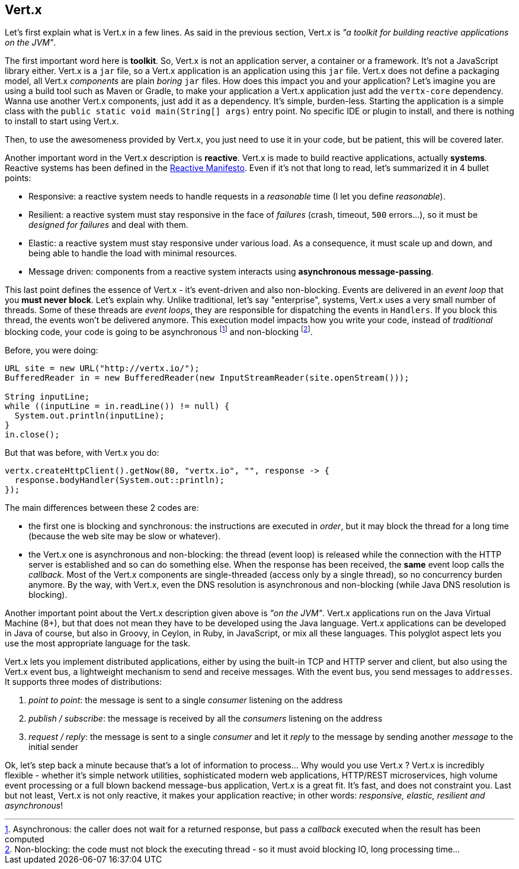 ## Vert.x

Let's first explain what is Vert.x in a few lines. As said in the previous section, Vert.x is _"a toolkit for building
reactive applications on the JVM"_.

The first important word here is **toolkit**. So, Vert.x is not an application server, a container or a framework.
It's not a JavaScript library either. Vert.x is a `jar` file, so a Vert.x application is an application using this `jar`
 file. Vert.x does not define a packaging model, all Vert.x _components_ are plain _boring_
 `jar` files. How does this impact you and your application? Let's imagine you are using a build tool such as
 Maven or Gradle, to make your application a Vert.x application just add the `vertx-core` dependency. Wanna use another
 Vert.x components, just add it as a dependency. It's simple, burden-less. Starting the application is a simple class
 with the `public static void main(String[] args)` entry point. No specific IDE or plugin to install, and there is
 nothing to install to start using Vert.x.

Then, to use the awesomeness provided by Vert.x, you just need to use it in your code, but be patient, this will be
covered later.

Another important word in the Vert.x description is **reactive**. Vert.x is made to build reactive
applications, actually **systems**. Reactive systems has been defined in the http://reactivemanifesto.org[Reactive
Manifesto]. Even if it's not that long to read, let's summarized it in 4 bullet points:

* Responsive: a reactive system needs to handle requests in a _reasonable_ time (I let you define _reasonable_).
* Resilient: a reactive system must stay responsive in the face of _failures_ (crash, timeout, `500` errors...), so
it must be _designed for failures_ and deal with them.
* Elastic: a reactive system must stay responsive under various load. As a consequence, it must scale up and down, and
being able to handle the load with minimal resources.
* Message driven: components from a reactive system interacts using **asynchronous message-passing**.

This last point defines the essence of Vert.x - it's event-driven and also non-blocking. Events are delivered in an
_event loop_ that you **must never block**. Let's explain why. Unlike traditional, let's say "enterprise", systems,
Vert.x uses a very small number of threads. Some of these threads are _event loops_, they are responsible for
dispatching the events in `Handlers`. If you block this thread, the events won't be delivered anymore. This
execution model impacts how you write your code, instead of _traditional_ blocking code, your code is
going to be asynchronous footnote:[Asynchronous: the caller does not wait for a returned response, but pass
 a _callback_ executed when the result has been computed] and non-blocking footnote:[Non-blocking: the code
  must not block the executing thread - so it must avoid blocking IO, long processing time...].

Before, you were doing:

[source, java]
----
URL site = new URL("http://vertx.io/");
BufferedReader in = new BufferedReader(new InputStreamReader(site.openStream()));

String inputLine;
while ((inputLine = in.readLine()) != null) {
  System.out.println(inputLine);
}
in.close();
----

But that was before, with Vert.x you do:

[source, java]
-----
vertx.createHttpClient().getNow(80, "vertx.io", "", response -> {
  response.bodyHandler(System.out::println);
});
-----

The main differences between these 2 codes are:

* the first one is blocking and synchronous: the instructions are executed in _order_, but it may block the thread
for a long time (because the web site may be slow or whatever).
* the Vert.x one is asynchronous and non-blocking: the thread (event loop) is released while the connection with the
HTTP server is established and so can do something else. When the response has been received, the **same** event loop
 calls the _callback_. Most of the Vert.x components are single-threaded (access only by a single thread), so no
 concurrency burden anymore. By the way, with Vert.x, even the DNS resolution is asynchronous and non-blocking (while
 Java DNS resolution is blocking).

Another important point about the Vert.x description given above is _"on the JVM"_. Vert.x applications run on
the Java Virtual Machine (8+), but that does not mean they have to be developed using the Java language. Vert.x
applications can be developed in Java of course, but also in Groovy, in Ceylon, in Ruby, in JavaScript, or mix all these
languages. This polyglot aspect lets you use the most appropriate language for the task.

Vert.x lets you implement distributed applications, either by using the built-in TCP and HTTP server and client, but
also using the Vert.x event bus, a lightweight mechanism to send and receive messages. With the event bus, you send
messages to `addresses`. It supports three modes of distributions:

1. _point to point_: the message is sent to a single _consumer_ listening on the address
2. _publish / subscribe_: the message is received by all the _consumers_ listening on the address
3. _request / reply_: the message is sent to a single _consumer_ and let it _reply_ to the message by sending another
_message_ to the initial sender

Ok, let's step back a minute because that's a lot of information to process... Why would you use Vert.x ? Vert.x is
incredibly flexible - whether it's simple network utilities, sophisticated modern web applications, HTTP/REST
microservices, high volume event processing or a full blown backend message-bus application, Vert.x is a great fit.
It's fast, and does not constraint you. Last but not least, Vert.x is not only reactive, it makes your application
 reactive; in other words: _responsive, elastic, resilient and asynchronous_!


